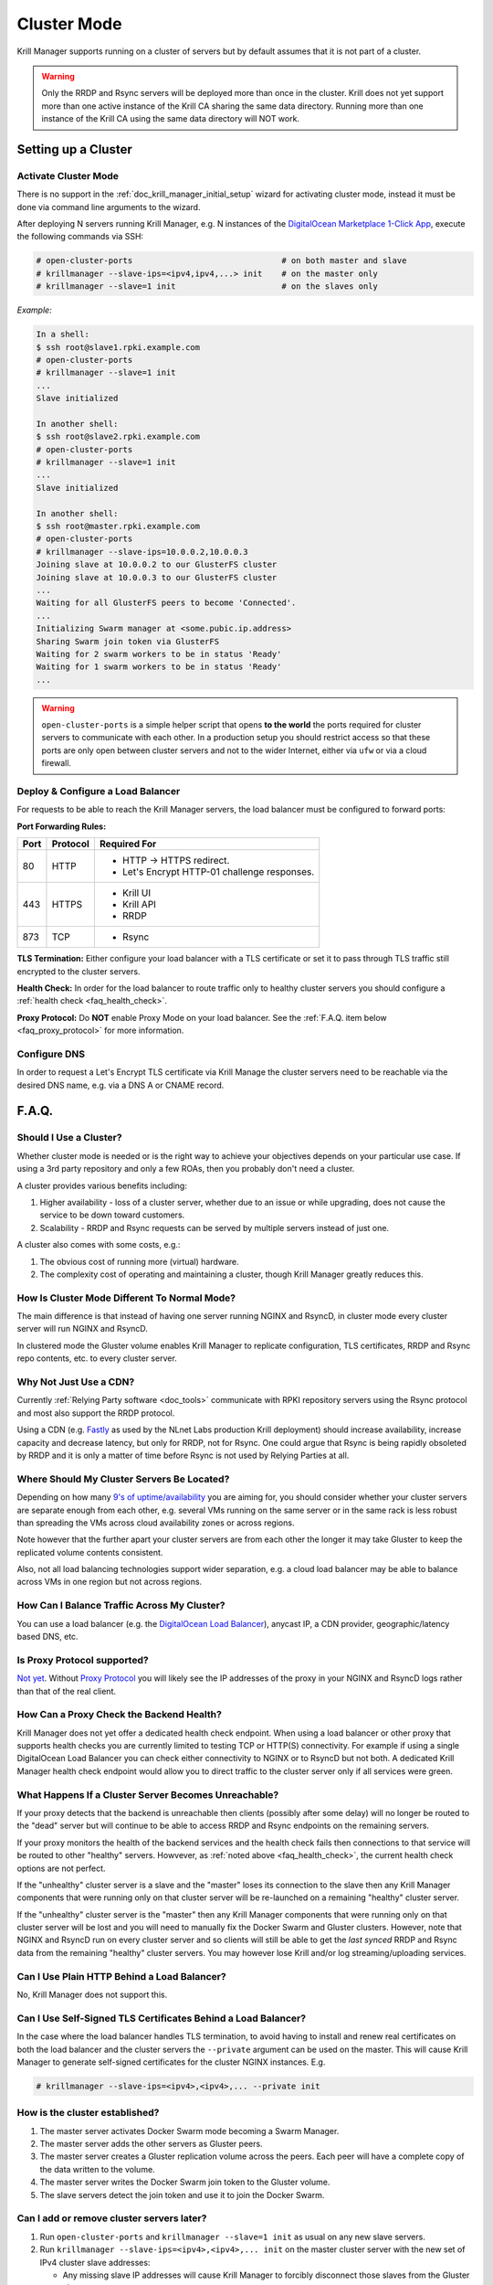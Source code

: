 .. _doc_krill_manager_cluster_mode:

Cluster Mode
============

Krill Manager supports running on a cluster of servers but by default assumes
that it is not part of a cluster.

.. warning::

   Only the RRDP and Rsync servers will be deployed more than once in the
   cluster. Krill does not yet support more than one active instance of the
   Krill CA sharing the same data directory. Running more than one instance
   of the Krill CA using the same data directory will NOT work.

Setting up a Cluster
--------------------

---------------------
Activate Cluster Mode
---------------------

There is no support in the :ref:`doc_krill_manager_initial_setup` wizard for
activating cluster mode, instead it must be done via command line arguments to
the wizard.

After deploying N servers running Krill Manager, e.g. N instances of the
`DigitalOcean Marketplace 1-Click App <https://marketplace.digitalocean.com/apps/krill?refcode=cab39584666c>`_,
execute the following commands via SSH:

.. code-block:: bash

   # open-cluster-ports                               # on both master and slave
   # krillmanager --slave-ips=<ipv4,ipv4,...> init    # on the master only
   # krillmanager --slave=1 init                      # on the slaves only

*Example:*

.. code-block:: bash

   In a shell:
   $ ssh root@slave1.rpki.example.com
   # open-cluster-ports
   # krillmanager --slave=1 init
   ...
   Slave initialized

   In another shell:
   $ ssh root@slave2.rpki.example.com
   # open-cluster-ports
   # krillmanager --slave=1 init
   ...
   Slave initialized

   In another shell:
   $ ssh root@master.rpki.example.com
   # open-cluster-ports
   # krillmanager --slave-ips=10.0.0.2,10.0.0.3
   Joining slave at 10.0.0.2 to our GlusterFS cluster
   Joining slave at 10.0.0.3 to our GlusterFS cluster
   ...
   Waiting for all GlusterFS peers to become 'Connected'.
   ...
   Initializing Swarm manager at <some.pubic.ip.address>
   Sharing Swarm join token via GlusterFS
   Waiting for 2 swarm workers to be in status 'Ready'
   Waiting for 1 swarm workers to be in status 'Ready'
   ...

.. warning::

   ``open-cluster-ports`` is a simple helper script that opens **to the world**
   the ports required for cluster servers to communicate with each other. In a
   production setup you should restrict access so that these ports are only open
   between cluster servers and not to the wider Internet, either via ``ufw`` or
   via a cloud firewall.

----------------------------------
Deploy & Configure a Load Balancer
----------------------------------

For requests to be able to reach the Krill Manager servers, the load balancer
must be configured to forward ports:

**Port Forwarding Rules:**

+------+----------+----------------------------------------------+
| Port | Protocol | Required For                                 |
+======+==========+==============================================+
| 80   | HTTP     | - HTTP -> HTTPS redirect.                    |
|      |          | - Let's Encrypt HTTP-01 challenge responses. |
+------+----------+----------------------------------------------+
| 443  | HTTPS    | - Krill UI                                   |
|      |          | - Krill API                                  |
|      |          | - RRDP                                       |
+------+----------+----------------------------------------------+
| 873  | TCP      | - Rsync                                      |
+------+----------+----------------------------------------------+

**TLS Termination:** Either configure your load balancer with a TLS certificate
or set it to pass through TLS traffic still encrypted to the cluster servers.

**Health Check:** In order for the load balancer to route traffic only to healthy cluster servers
you should configure a :ref:`health check <faq_health_check>`.

**Proxy Protocol:** Do **NOT** enable Proxy Mode on your load balancer. See the :ref:`F.A.Q. item below <faq_proxy_protocol>`
for more information.

-------------
Configure DNS
-------------

In order to request a Let's Encrypt TLS certificate via Krill Manage the cluster
servers need to be reachable via the desired DNS name, e.g. via a DNS A or CNAME
record.

F.A.Q.
------

-----------------------
Should I Use a Cluster?
-----------------------

Whether cluster mode is needed or is the right way to achieve your objectives
depends on your particular use case. If using a 3rd party repository and only a
few ROAs, then you probably don't need a cluster.

A cluster provides various benefits including:

1. Higher availability - loss of a cluster server, whether due to an issue or
   while upgrading, does not cause the service to be down toward customers.
2. Scalability - RRDP and Rsync requests can be served by multiple servers
   instead of just one.

A cluster also comes with some costs, e.g.:

1. The obvious cost of running more (virtual) hardware.
2. The complexity cost of operating and maintaining a cluster, though Krill
   Manager greatly reduces this.

---------------------------------------------
How Is Cluster Mode Different To Normal Mode?
---------------------------------------------

The main difference is that instead of having one server running NGINX and
RsyncD, in cluster mode every cluster server will run NGINX and RsyncD.

In clustered mode the Gluster volume enables Krill Manager to replicate
configuration, TLS certificates, RRDP and Rsync repo contents, etc. to every
cluster server.

-----------------------
Why Not Just Use a CDN?
-----------------------

Currently :ref:`Relying Party software <doc_tools>` communicate with RPKI
repository servers using the Rsync protocol and most also support the RRDP
protocol.

Using a CDN (e.g. `Fastly <https://www.fastly.com/>`_ as used by the NLnet Labs
production Krill deployment) should increase availability, increase capacity and
decrease latency, but only for RRDP, not for Rsync. One could argue that Rsync
is being rapidly obsoleted by RRDP and it is only a matter of time before Rsync
is not used by Relying Parties at all.

-------------------------------------------
Where Should My Cluster Servers Be Located?
-------------------------------------------

Depending on how many `9's of uptime/availability <https://uptime.is/>`_ you are
aiming for, you should consider whether your cluster servers are separate enough
from each other, e.g. several VMs running on the same server or in the same rack
is less robust than spreading the VMs across cloud availability zones or across
regions.

Note however that the further apart your cluster servers are from each other the
longer it may take Gluster to keep the replicated volume contents consistent.

Also, not all load balancing technologies support wider separation, e.g. a cloud
load balancer may be able to balance across VMs in one region but not across
regions.

--------------------------------------------
How Can I Balance Traffic Across My Cluster?
--------------------------------------------

You can use a load balancer (e.g. the `DigitalOcean Load Balancer <https://www.digitalocean.com/products/load-balancer/>`_),
anycast IP, a CDN provider, geographic/latency based DNS, etc.

.. _faq_proxy_protocol:

----------------------------
Is Proxy Protocol supported?
----------------------------

`Not yet <https://github.com/NLnetLabs/krillmanager/issues/2>`_. Without
`Proxy Protocol <https://www.haproxy.org/download/1.8/doc/proxy-protocol.txt>`_
you will likely see the IP addresses of the proxy in your NGINX and
RsyncD logs rather than that of the real client.

.. _faq_health_check:

-----------------------------------------
How Can a Proxy Check the Backend Health?
-----------------------------------------

Krill Manager does not yet offer a dedicated health check endpoint. When using a
load balancer or other proxy that supports health checks you are currently
limited to testing TCP or HTTP(S) connectivity. For example if using a single
DigitalOcean Load Balancer you can check either connectivity to NGINX or to
RsyncD but not both. A dedicated Krill Manager health check endpoint would allow
you to direct traffic to the cluster server only if all services were green.

-----------------------------------------------------
What Happens If a Cluster Server Becomes Unreachable?
-----------------------------------------------------

If your proxy detects that the backend is unreachable then clients (possibly
after some delay) will no longer be routed to the "dead" server but will
continue to be able to access RRDP and Rsync endpoints on the remaining servers.

If your proxy monitors the health of the backend services and the health check
fails then connections to that service will be routed to other "healthy"
servers. Howvever, as :ref:`noted above <faq_health_check>`, the current health
check options are not perfect.

If the "unhealthy" cluster server is a slave and the "master" loses its
connection to the slave then any Krill Manager components that were running only
on that cluster server will be re-launched on a remaining "healthy" cluster
server.

If the "unhealthy" cluster server is the "master" then any Krill Manager
components that were running only on that cluster server will be lost and you
will need to manually fix the Docker Swarm and Gluster clusters. However,
note that NGINX and RsyncD run on every cluster server and so clients will still
be able to get the *last synced* RRDP and Rsync data from the remaining "healthy"
cluster servers. You may however lose Krill and/or log streaming/uploading
services.

--------------------------------------------
Can I Use Plain HTTP Behind a Load Balancer?
--------------------------------------------

No, Krill Manager does not support this.

--------------------------------------------------------------
Can I Use Self-Signed TLS Certificates Behind a Load Balancer?
--------------------------------------------------------------

In the case where the load balancer handles TLS termination, to avoid
having to install and renew real certificates on both the load balancer and the
cluster servers the ``--private`` argument can be used on the master. This will
cause Krill Manager to generate self-signed certificates for the cluster NGINX
instances. E.g.

.. code-block:: bash

   # krillmanager --slave-ips=<ipv4>,<ipv4>,... --private init

-------------------------------
How is the cluster established?
-------------------------------

1. The master server activates Docker Swarm mode becoming a Swarm Manager.
2. The master server adds the other servers as Gluster peers.
3. The master server creates a Gluster replication volume across the peers. Each
   peer will have a complete copy of the data written to the volume.
4. The master server writes the Docker Swarm join token to the Gluster volume.
5. The slave servers detect the join token and use it to join the Docker Swarm.

------------------------------------------
Can I add or remove cluster servers later?
------------------------------------------

1. Run ``open-cluster-ports`` and ``krillmanager --slave=1 init`` as usual on
   any new slave servers.
2. Run ``krillmanager --slave-ips=<ipv4>,<ipv4>,... init`` on the master
   cluster server with the new set of IPv4 cluster slave addresses:

   - Any missing slave IP addresses will cause Krill Manager to forcibly
     disconnect those slaves from the Gluster cluster.
   - Any new slave IP addresses will be added to the Gluster cluster.
   - The new slaves will then add themselves to the Swarm cluster.
3. Terminate the removed slave servers.

--------------------------------------
Is the Swarm Manager highly available?
--------------------------------------

No. This could be done but adds complexity while adding little value. If the
manager server is lost the worst case is that the Krill UI and API become
unavailable if Krill was running on the Swarm Manager server, RRDP and Rsync
endpoints will continue to be available.

--------------------------------------
Is the Docker Swarm Routing Mesh Used?
--------------------------------------

No, the NGINX (HTTP(S)/RRDP) and Rsync containers bind directly to the host
interface ensuring that IPv6 is supported and eliminating an unnecessary
extra proxy hop.

